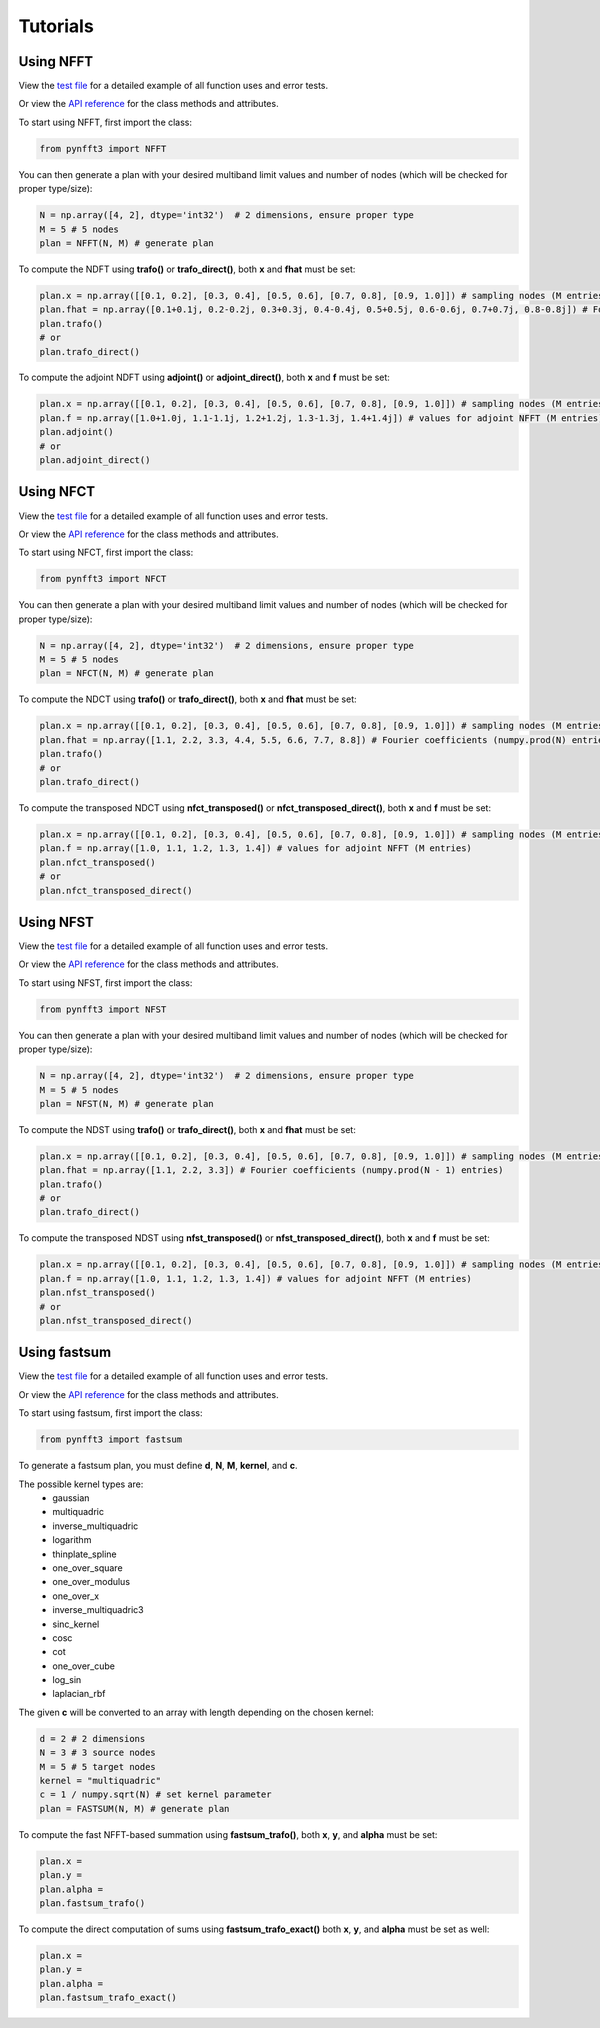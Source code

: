 Tutorials
==========

Using NFFT
----------

View the `test file <https://github.com/NFFT/pyNFFT3/blob/main/tests/NFFT_test.py>`_
for a detailed example of all function uses and error tests.

Or view the `API reference <https://github.com/NFFT/pyNFFT3/blob/main/docs/source/api/nfft.rst>`_
for the class methods and attributes.

To start using NFFT, first import the class:

.. code-block:: python

    from pynfft3 import NFFT

You can then generate a plan with your desired multiband limit values and number of nodes (which will be checked for proper type/size):

.. code-block:: python

    N = np.array([4, 2], dtype='int32')  # 2 dimensions, ensure proper type
    M = 5 # 5 nodes
    plan = NFFT(N, M) # generate plan

To compute the NDFT using **trafo()** or **trafo_direct()**, both **x** and **fhat** must be set:

.. code-block:: python

    plan.x = np.array([[0.1, 0.2], [0.3, 0.4], [0.5, 0.6], [0.7, 0.8], [0.9, 1.0]]) # sampling nodes (M entries)
    plan.fhat = np.array([0.1+0.1j, 0.2-0.2j, 0.3+0.3j, 0.4-0.4j, 0.5+0.5j, 0.6-0.6j, 0.7+0.7j, 0.8-0.8j]) # Fourier coefficients (numpy.prod(N) entries)
    plan.trafo()
    # or
    plan.trafo_direct()

To compute the adjoint NDFT using **adjoint()** or **adjoint_direct()**, both **x** and **f** must be set:

.. code-block:: python

    plan.x = np.array([[0.1, 0.2], [0.3, 0.4], [0.5, 0.6], [0.7, 0.8], [0.9, 1.0]]) # sampling nodes (M entries)
    plan.f = np.array([1.0+1.0j, 1.1-1.1j, 1.2+1.2j, 1.3-1.3j, 1.4+1.4j]) # values for adjoint NFFT (M entries)
    plan.adjoint()
    # or
    plan.adjoint_direct()

Using NFCT
----------

View the `test file <https://github.com/NFCT/pyNFFT3/blob/main/tests/NFCT_test.py>`_
for a detailed example of all function uses and error tests.

Or view the `API reference <https://github.com/NFCT/pyNFFT3/blob/main/docs/source/api/NFCT.rst>`_
for the class methods and attributes.

To start using NFCT, first import the class:

.. code-block:: python

    from pynfft3 import NFCT

You can then generate a plan with your desired multiband limit values and number of nodes (which will be checked for proper type/size):

.. code-block:: python

    N = np.array([4, 2], dtype='int32')  # 2 dimensions, ensure proper type
    M = 5 # 5 nodes
    plan = NFCT(N, M) # generate plan

To compute the NDCT using **trafo()** or **trafo_direct()**, both **x** and **fhat** must be set:

.. code-block:: python

    plan.x = np.array([[0.1, 0.2], [0.3, 0.4], [0.5, 0.6], [0.7, 0.8], [0.9, 1.0]]) # sampling nodes (M entries)
    plan.fhat = np.array([1.1, 2.2, 3.3, 4.4, 5.5, 6.6, 7.7, 8.8]) # Fourier coefficients (numpy.prod(N) entries)
    plan.trafo()
    # or
    plan.trafo_direct()

To compute the transposed NDCT using **nfct_transposed()** or **nfct_transposed_direct()**, both **x** and **f** must be set:

.. code-block:: python

    plan.x = np.array([[0.1, 0.2], [0.3, 0.4], [0.5, 0.6], [0.7, 0.8], [0.9, 1.0]]) # sampling nodes (M entries)
    plan.f = np.array([1.0, 1.1, 1.2, 1.3, 1.4]) # values for adjoint NFFT (M entries)
    plan.nfct_transposed()
    # or
    plan.nfct_transposed_direct()

Using NFST
----------

View the `test file <https://github.com/NFST/pyNFFT3/blob/main/tests/NFST_test.py>`_
for a detailed example of all function uses and error tests.

Or view the `API reference <https://github.com/NFST/pyNFFT3/blob/main/docs/source/api/NFST.rst>`_
for the class methods and attributes.

To start using NFST, first import the class:

.. code-block:: python

    from pynfft3 import NFST

You can then generate a plan with your desired multiband limit values and number of nodes (which will be checked for proper type/size):

.. code-block:: python

    N = np.array([4, 2], dtype='int32')  # 2 dimensions, ensure proper type
    M = 5 # 5 nodes
    plan = NFST(N, M) # generate plan

To compute the NDST using **trafo()** or **trafo_direct()**, both **x** and **fhat** must be set:

.. code-block:: python

    plan.x = np.array([[0.1, 0.2], [0.3, 0.4], [0.5, 0.6], [0.7, 0.8], [0.9, 1.0]]) # sampling nodes (M entries)
    plan.fhat = np.array([1.1, 2.2, 3.3]) # Fourier coefficients (numpy.prod(N - 1) entries)
    plan.trafo()
    # or
    plan.trafo_direct()

To compute the transposed NDST using **nfst_transposed()** or **nfst_transposed_direct()**, both **x** and **f** must be set:

.. code-block:: python

    plan.x = np.array([[0.1, 0.2], [0.3, 0.4], [0.5, 0.6], [0.7, 0.8], [0.9, 1.0]]) # sampling nodes (M entries)
    plan.f = np.array([1.0, 1.1, 1.2, 1.3, 1.4]) # values for adjoint NFFT (M entries)
    plan.nfst_transposed()
    # or
    plan.nfst_transposed_direct()

Using fastsum
--------------

View the `test file <https://github.com/fastsum/pyNFFT3/blob/main/tests/fastsum_test.py>`_
for a detailed example of all function uses and error tests.

Or view the `API reference <https://github.com/fastsum/pyNFFT3/blob/main/docs/source/api/fastsum.rst>`_
for the class methods and attributes.

To start using fastsum, first import the class:

.. code-block:: python

    from pynfft3 import fastsum

To generate a fastsum plan, you must define **d**, **N**, **M**, **kernel**, and **c**.

The possible kernel types are:
    - gaussian
    - multiquadric
    - inverse_multiquadric
    - logarithm
    - thinplate_spline
    - one_over_square
    - one_over_modulus
    - one_over_x
    - inverse_multiquadric3
    - sinc_kernel
    - cosc
    - cot
    - one_over_cube
    - log_sin
    - laplacian_rbf

The given **c** will be converted to an array with length depending on the chosen kernel:

.. code-block:: python

    d = 2 # 2 dimensions
    N = 3 # 3 source nodes
    M = 5 # 5 target nodes
    kernel = "multiquadric"
    c = 1 / numpy.sqrt(N) # set kernel parameter
    plan = FASTSUM(N, M) # generate plan

To compute the fast NFFT-based summation using **fastsum_trafo()**, both **x**, **y**, and **alpha** must be set:

.. code-block:: python

    plan.x =
    plan.y = 
    plan.alpha = 
    plan.fastsum_trafo()

To compute the direct computation of sums using **fastsum_trafo_exact()** both **x**, **y**, and **alpha** must be set as well:

.. code-block:: python

    plan.x =
    plan.y = 
    plan.alpha = 
    plan.fastsum_trafo_exact()